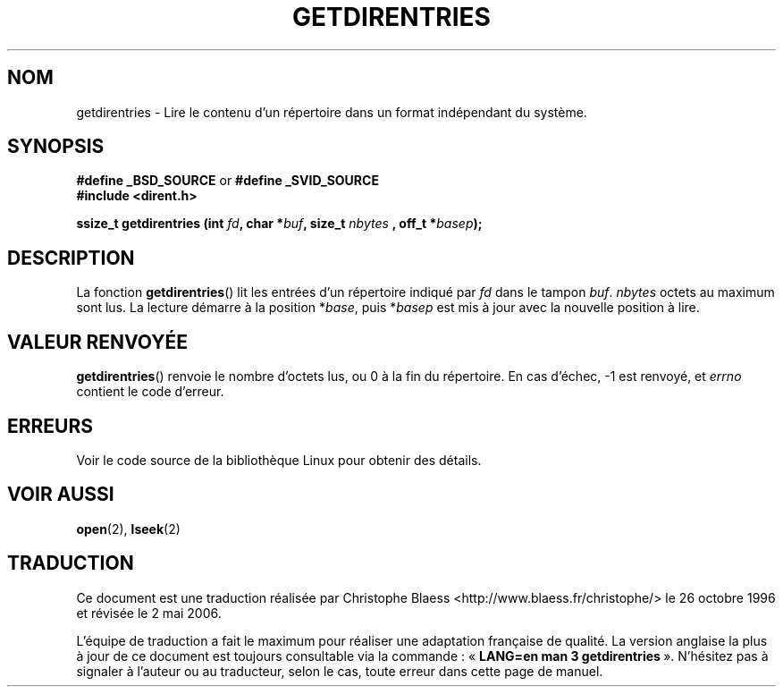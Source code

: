 .\" Hey Emacs! This file is -*- nroff -*- source.
.\"
.\" Copyright 1993 Rickard E. Faith (faith@cs.unc.edu)
.\" Portions extracted from /usr/include/dirent.h are:
.\"                    Copyright 1991, 1992 Free Software Foundation
.\"
.\" Permission is granted to make and distribute verbatim copies of this
.\" manual provided the copyright notice and this permission notice are
.\" preserved on all copies.
.\"
.\" Permission is granted to copy and distribute modified versions of this
.\" manual under the conditions for verbatim copying, provided that the
.\" entire resulting derived work is distributed under the terms of a
.\" permission notice identical to this one
.\"
.\" Since the Linux kernel and libraries are constantly changing, this
.\" manual page may be incorrect or out-of-date.  The author(s) assume no
.\" responsibility for errors or omissions, or for damages resulting from
.\" the use of the information contained herein.  The author(s) may not
.\" have taken the same level of care in the production of this manual,
.\" which is licensed free of charge, as they might when working
.\" professionally.
.\"
.\" Formatted or processed versions of this manual, if unaccompanied by
.\" the source, must acknowledge the copyright and authors of this work.
.\"
.\" Traduction 26/10/1996 par Christophe Blaess (ccb@club-internet.fr)
.\" Màj 21/07/2003 LDP-1.56
.\" Màj 01/05/2006 LDP-1.67.1
.\"
.TH GETDIRENTRIES 3 "22 juillet 1993" LDP "Manuel du programmeur Linux"
.SH NOM
getdirentries \- Lire le contenu d'un répertoire dans un format indépendant du système.
.SH SYNOPSIS
.B #define _BSD_SOURCE
or
.B #define _SVID_SOURCE
.br
.B #include <dirent.h>
.sp
.BI "ssize_t getdirentries (int " fd ", char *" buf ", size_t " nbytes
.BI ", off_t *" basep );
.SH DESCRIPTION
La fonction
.BR getdirentries ()
lit les entrées d'un répertoire indiqué par
.I fd
dans le tampon
.IR buf .
.I nbytes
octets au maximum sont lus.
La lecture démarre à la position
.RI * base ,
puis
.RI * basep
est mis
à jour avec la nouvelle position à lire.
.SH "VALEUR RENVOYÉE"
.BR getdirentries ()
renvoie le nombre d'octets lus, ou 0 à la fin du répertoire.
En cas d'échec, \-1 est renvoyé, et
.I errno
contient le code d'erreur.
.SH ERREURS
Voir le code source de la bibliothèque Linux pour obtenir des détails.
.SH "VOIR AUSSI"
.BR open (2),
.BR lseek (2)
.SH TRADUCTION
.PP
Ce document est une traduction réalisée par Christophe Blaess
<http://www.blaess.fr/christophe/> le 26\ octobre\ 1996
et révisée le 2\ mai\ 2006.
.PP
L'équipe de traduction a fait le maximum pour réaliser une adaptation
française de qualité. La version anglaise la plus à jour de ce document est
toujours consultable via la commande\ : «\ \fBLANG=en\ man\ 3\ getdirentries\fR\ ».
N'hésitez pas à signaler à l'auteur ou au traducteur, selon le cas, toute
erreur dans cette page de manuel.
